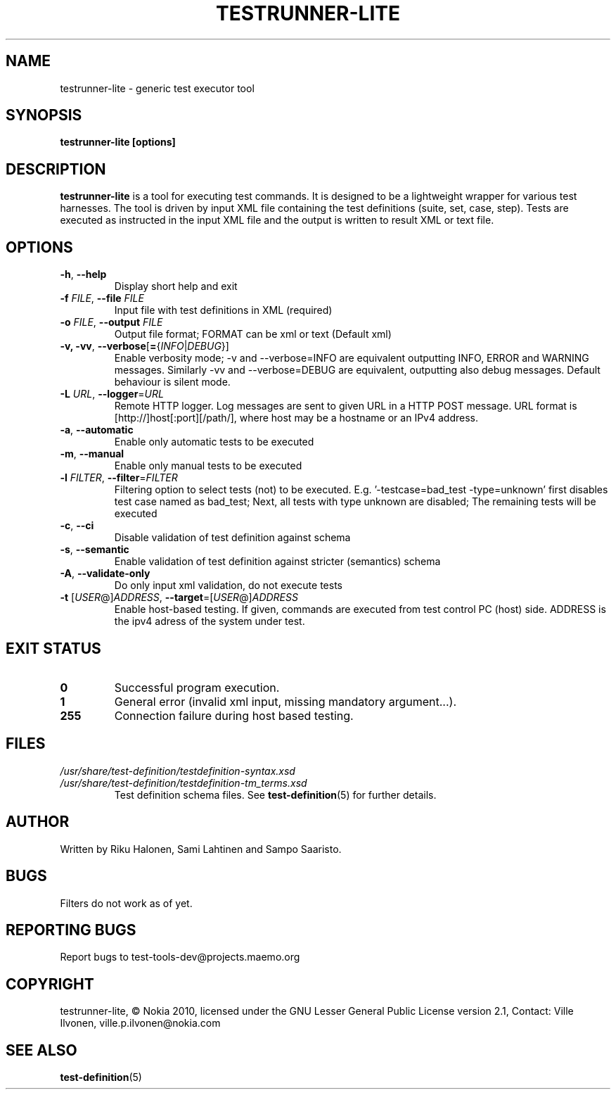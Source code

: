 .\" Process this file with
.\" groff -man -Tascii testrunner-lite.man
.\" 
.TH TESTRUNNER-LITE 1 "April 2010" Linux "User Manuals"
.SH NAME
testrunner-lite \- generic test executor tool 
.SH SYNOPSIS
.B testrunner-lite [options]
.SH DESCRIPTION
.B testrunner-lite 
is a tool for executing test commands. It is designed to be a lightweight 
wrapper for various test harnesses. The tool is driven by input XML file containing the test definitions (suite, set, case, step). Tests are executed as
instructed in the input XML file and the output is written to result XML 
or text file.
.SH OPTIONS
.TP
\fB\-h\fR,  \fB\-\-help\fR
Display short help and exit
.TP
\fB\-f\fR \fIFILE\fR,  \fB\-\-file\fR \fIFILE\fR
Input file with test definitions in XML (required)
.TP
\fB\-o\fR \fIFILE\fR,  \fB\-\-output\fR \fIFILE\fR
Output file format; FORMAT can be xml or text (Default xml)
.TP
\fB\-v, -vv\fR,  \fB\-\-verbose\fR[\fB=\fR{\fIINFO\fR|\fIDEBUG\fR}]
Enable verbosity mode; -v and --verbose=INFO are equivalent
outputting INFO, ERROR and WARNING messages. Similarly -vv 
and --verbose=DEBUG are equivalent, outputting also debug 
messages. Default behaviour is silent mode.
.TP
\fB\-L\fR \fIURL\fR,  \fB\-\-logger\fR=\fIURL\fR
Remote HTTP logger. Log messages are sent to given URL in a HTTP POST message.
URL format is [http://]host[:port][/path/], where host may be a hostname or an IPv4 address.
.TP
\fB\-a\fR,  \fB\-\-automatic\fR 
Enable only automatic tests to be executed
.TP
\fB\-m\fR,  \fB\-\-manual\fR 
Enable only manual tests to be executed
.TP
\fB\-l\fR \fIFILTER\fR,  \fB\-\-filter\fR=\fIFILTER\fR
Filtering option to select tests (not) to be executed.
E.g. '-testcase=bad_test -type=unknown' first disables
test case named as bad_test; Next, all tests with type
unknown are disabled; The remaining tests will be
executed
.TP
\fB\-c\fR,  \fB\-\-ci\fR 
Disable validation of test definition against schema
.TP
\fB\-s\fR,  \fB\-\-semantic\fR 
Enable validation of test definition against stricter (semantics) schema
.TP
\fB\-A\fR,  \fB\-\-validate\-only\fR 
Do only input xml validation, do not execute tests
.TP
\fB\-t\fR [\fIUSER\fR@]\fIADDRESS\fR, \fB\-\-target\fR\=[\fIUSER\fR@]\fIADDRESS\fR
Enable host-based testing. If given, commands are executed from
test control PC (host) side. ADDRESS is the ipv4 adress of the
system under test.

.SH EXIT STATUS
.TP
.B 0
Successful program execution.
.TP
.B 1
General error (invalid xml input, missing mandatory argument...).
.TP
.B 255
Connection failure during host based testing.


.SH FILES
.I /usr/share/test-definition/testdefinition-syntax.xsd 
.br
.I /usr/share/test-definition/testdefinition-tm_terms.xsd
.RS
Test definition schema files. See
.BR test-definition (5)
for further details.

.SH AUTHOR
Written by Riku Halonen, Sami Lahtinen and Sampo Saaristo.

.SH BUGS
Filters do not work as of yet.
 
.SH "REPORTING BUGS"
Report bugs to test-tools-dev@projects.maemo.org

.SH COPYRIGHT
testrunner-lite, © Nokia 2010, licensed under the GNU Lesser General Public License version 2.1, Contact: Ville Ilvonen, ville.p.ilvonen@nokia.com

.SH "SEE ALSO"
.BR test-definition (5)

